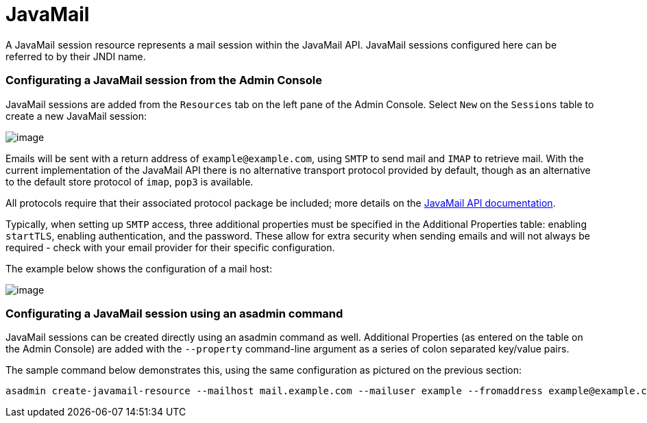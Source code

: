 [[javamail]]
= JavaMail

A JavaMail session resource represents a mail session within the
JavaMail API. JavaMail sessions configured here can be referred to by
their JNDI name.

[[from-the-admin-console]]
=== Configurating a JavaMail session from the Admin Console

JavaMail sessions are added from the `Resources` tab on the left pane of
the Admin Console. Select `New` on the `Sessions` table to create a new
JavaMail session:

image:/images/mail/admin-console-javamail-location.png[image]

Emails will be sent with a return address of `example@example.com`,
using `SMTP` to send mail and `IMAP` to retrieve mail. With the current
implementation of the JavaMail API there is no alternative transport
protocol provided by default, though as an alternative to the default
store protocol of `imap`, `pop3` is available.

All protocols require that their associated protocol package be
included; more details on the
https://javamail.java.net/nonav/docs/api/overview-summary.html[
JavaMail API documentation].

Typically, when setting up `SMTP` access, three additional properties
must be specified in the Additional Properties table: enabling `startTLS`,
enabling authentication, and the password. These allow for extra
security when sending emails and will not always be required - check
with your email provider for their specific configuration.

The example below shows the configuration of a mail host:

image:/images/mail/admin-console-javamail-configuration.png[image]

[[from-asadmin]]
=== Configurating a JavaMail session using an asadmin command

JavaMail sessions can be created directly using an asadmin command as well.
Additional Properties (as entered on the table on the Admin Console) are
added with the `--property` command-line argument as a series of colon
separated key/value pairs.

The sample command below demonstrates this, using the same configuration as
pictured on the previous section:

[source, shell]
----
asadmin create-javamail-resource --mailhost mail.example.com --mailuser example --fromaddress example@example.com --storeprotocol=imap --storeprotocolclass=com.sun.mail.imap.IMAPStore --transprotocol=smtp --transprotocolclass=com.sun.mail.smtp.SMTPTransport --password mypassword --auth true --property mail-smtp-starttls-enable=true: --target=exampleNodeName mail/EmailNotifications
----
